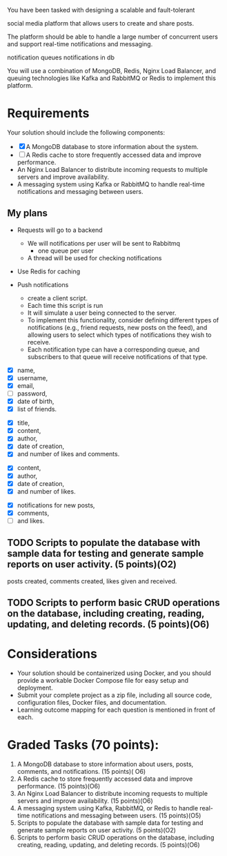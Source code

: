 You have been tasked with designing a scalable and fault-tolerant

social media platform that allows users to create and share posts.

The platform should be able to handle a large number of concurrent
users and support real-time notifications and messaging.

notification queues
notifications in db

You will use a combination of MongoDB, Redis, Nginx Load Balancer, and
queuing technologies like Kafka and RabbitMQ or Redis to implement
this platform.

* Requirements

Your solution should include the following components:
- [X] A MongoDB database to store information about the system.
- [ ] A Redis cache to store frequently accessed data and improve performance.
- An Nginx Load Balancer to distribute incoming requests to multiple
  servers and improve availability.
- A messaging system using Kafka or RabbitMQ to handle real-time
  notifications and messaging between users.

** My plans
- Requests will go to a backend
  - We will notifications per user will be sent to Rabbitmq
    - one queue per user
  - A thread will be used for checking notifications
- Use Redis for caching

- Push notifications
  - create a client script.
  - Each time this script is run
  - It will simulate a user being connected to the server.
  - To implement this functionality, consider defining different types
    of notifications (e.g., friend requests, new posts on the feed),
    and allowing users to select which types of notifications they
    wish to receive.
  - Each notification type can have a corresponding queue, and
    subscribers to that queue will receive notifications of that type.
    
# Your document-based database should include the following components:

# - Ability to store information about users, including their name,
#   username, email, password, date of birth, and list of friends.
# - Ability to store information about posts, including their title,
#   content, author, date of creation, and number of likes and comments.
# - Ability to store information about comments, including their
#   content, author, date of creation, and number of likes.
# - Ability to track notifications for users, including notifications
#   for new posts, comments, and likes.
# - Ability to generate reports on user activity, including posts
#   created, comments created, and likes given and received.

  
# Ability to store information about users
- [X] name,
- [X] username,
- [X] email,
- [ ] password,
- [X] date of birth,
- [X] list of friends.

# Ability to store information about posts including their
- [X] title,
- [X] content,
- [X] author,
- [X] date of creation,
- [X] and number of likes and comments.

# Ability to store information about comments, including their
- [X] content,
- [X] author,
- [X] date of creation,
- [X] and number of likes.

# Ability to track notifications for users, including
- [X] notifications for new posts,
- [X] comments,
- [ ] and likes.

** TODO Scripts to populate the database with sample data for testing and generate sample reports on user activity. (5 points)(O2)
# Ability to generate reports on user activity, including
posts created,
comments created,
likes given and received.

** TODO Scripts to perform basic CRUD operations on the database, including creating, reading, updating, and deleting records. (5 points)(O6)
  
* Considerations
- Your solution should be containerized using Docker, and you should
  provide a workable Docker Compose file for easy setup and
  deployment.
- Submit your complete project as a zip file, including all source
  code, configuration files, Docker files, and documentation.
- Learning outcome mapping for each question is mentioned in front of each.

* Graded Tasks (70 points):
1. A MongoDB database to store information about users, posts,
   comments, and notifications. (15 points)( O6)
2. A Redis cache to store frequently accessed data and improve
   performance. (15 points)(O6)
3. An Nginx Load Balancer to distribute incoming requests to multiple
   servers and improve availability. (15 points)(O6)
4. A messaging system using Kafka, RabbitMQ, or Redis to handle
   real-time notifications and messaging between users. (15 points)(O5)
5. Scripts to populate the database with sample data for testing and
   generate sample reports on user activity. (5 points)(O2)
6. Scripts to perform basic CRUD operations on the database, including
   creating, reading, updating, and deleting records. (5 points)(O6)
